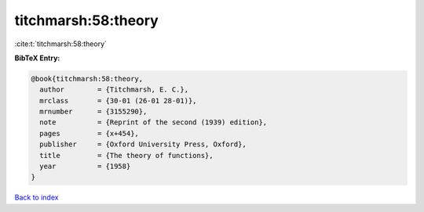 titchmarsh:58:theory
====================

:cite:t:`titchmarsh:58:theory`

**BibTeX Entry:**

.. code-block:: bibtex

   @book{titchmarsh:58:theory,
     author        = {Titchmarsh, E. C.},
     mrclass       = {30-01 (26-01 28-01)},
     mrnumber      = {3155290},
     note          = {Reprint of the second (1939) edition},
     pages         = {x+454},
     publisher     = {Oxford University Press, Oxford},
     title         = {The theory of functions},
     year          = {1958}
   }

`Back to index <../By-Cite-Keys.html>`_
